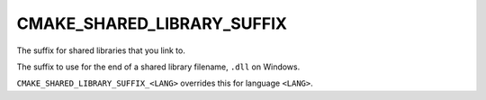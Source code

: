 CMAKE_SHARED_LIBRARY_SUFFIX
---------------------------

The suffix for shared libraries that you link to.

The suffix to use for the end of a shared library filename, ``.dll`` on
Windows.

``CMAKE_SHARED_LIBRARY_SUFFIX_<LANG>`` overrides this for language ``<LANG>``.

